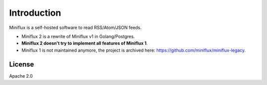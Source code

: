 Introduction
============

Miniflux is a self-hosted software to read RSS/Atom/JSON feeds.

- Miniflux 2 is a rewrite of Miniflux v1 in Golang/Postgres.
- **Miniflux 2 doesn't try to implement all features of Miniflux 1**.
- Miniflux 1 is not maintained anymore, the project is archived here: `<https://github.com/miniflux/miniflux-legacy>`_.

License
-------

Apache 2.0
